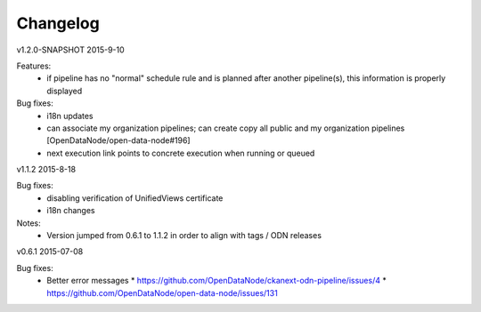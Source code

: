 ---------
Changelog
---------

v1.2.0-SNAPSHOT 2015-9-10

Features:
 * if pipeline has no "normal" schedule rule and is planned after another pipeline(s), this information is properly displayed

Bug fixes:
 * i18n updates
 * can associate my organization pipelines; can create copy all public and my organization pipelines [OpenDataNode/open-data-node#196]
 * next execution link points to concrete execution when running or queued

v1.1.2 2015-8-18

Bug fixes:
 * disabling verification of UnifiedViews certificate 
 * i18n changes

Notes:
 * Version jumped from 0.6.1 to 1.1.2 in order to align with tags / ODN releases 

v0.6.1 2015-07-08

Bug fixes:
 * Better error messages
   * https://github.com/OpenDataNode/ckanext-odn-pipeline/issues/4
   * https://github.com/OpenDataNode/open-data-node/issues/131